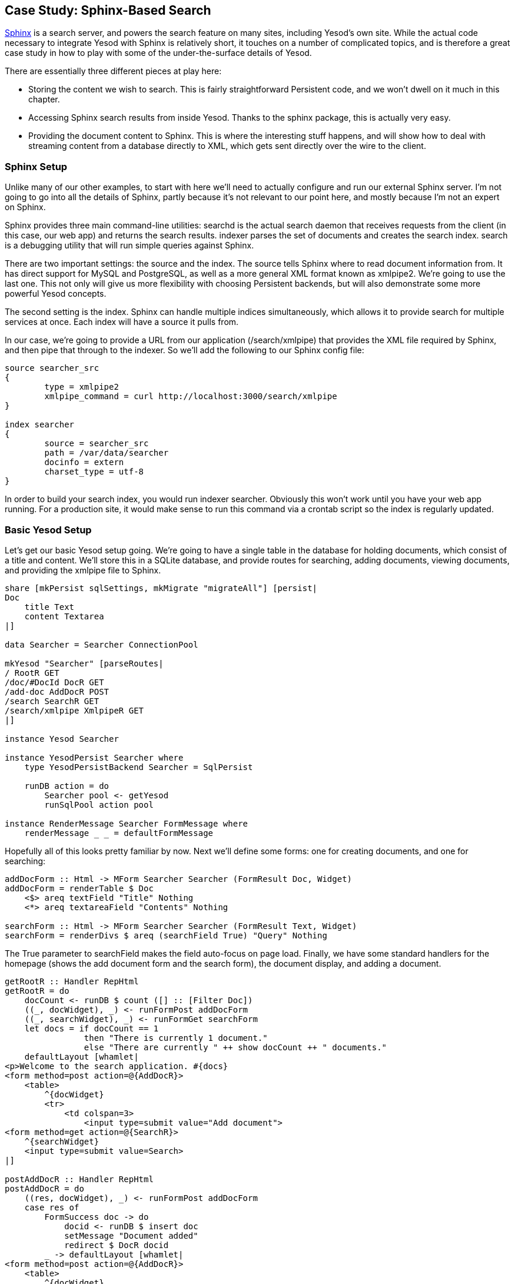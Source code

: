 [[I_chapter4_d1e8354]]

== Case Study: Sphinx-Based Search

link:$$http://sphinxsearch.com/$$[Sphinx] is a search server, and powers the search feature on many sites, including Yesod&rsquo;s own site. While the actual code necessary to integrate Yesod with Sphinx is relatively short, it touches on a number of complicated topics, and is therefore a great case study in how to play with some of the under-the-surface details of Yesod.

There are essentially three different pieces at play here:


* Storing the content we wish to search. This is fairly straightforward Persistent code, and we won&rsquo;t dwell on it much in this chapter.


* Accessing Sphinx search results from inside Yesod. Thanks to the sphinx package, this is actually very easy.


* Providing the document content to Sphinx. This is where the interesting stuff happens, and will show how to deal with streaming content from a database directly to XML, which gets sent directly over the wire to the client.

[[I_sect14_d1e8379]]

=== Sphinx Setup



Unlike many of our other examples, to start with here we&rsquo;ll need to actually configure and run our external Sphinx server. I&rsquo;m not going to go into all the details of Sphinx, partly because it&rsquo;s not relevant to our point here, and mostly because I&rsquo;m not an expert on Sphinx.

Sphinx provides three main command-line utilities: +searchd+ is the actual search daemon that receives requests from the client (in this case, our web app) and returns the search results. +indexer+ parses the set of documents and creates the search index. +search+ is a debugging utility that will run simple queries against Sphinx.

There are two important settings: the source and the index. The source tells Sphinx where to read document information from. It has direct support for MySQL and PostgreSQL, as well as a more general XML format known as xmlpipe2. We&rsquo;re going to use the last one. This not only will give us more flexibility with choosing Persistent backends, but will also demonstrate some more powerful Yesod concepts.

The second setting is the index. Sphinx can handle multiple indices simultaneously, which allows it to provide search for multiple services at once. Each index will have a source it pulls from.

In our case, we&rsquo;re going to provide a URL from our application (/search/xmlpipe) that provides the XML file required by Sphinx, and then pipe that through to the indexer. So we&rsquo;ll add the following to our Sphinx config file:


----
source searcher_src
{
	type = xmlpipe2
	xmlpipe_command = curl http://localhost:3000/search/xmlpipe
}

index searcher
{
	source = searcher_src
	path = /var/data/searcher
	docinfo = extern
	charset_type = utf-8
}
----

In order to build your search index, you would run +indexer searcher+. Obviously this won&rsquo;t work until you have your web app running. For a production site, it would make sense to run this command via a crontab script so the index is regularly updated.

[[I_sect14_d1e8412]]

=== Basic Yesod Setup



Let&rsquo;s get our basic Yesod setup going. We&rsquo;re going to have a single table in the database for holding documents, which consist of a title and content. We&rsquo;ll store this in a SQLite database, and provide routes for searching, adding documents, viewing documents, and providing the xmlpipe file to Sphinx.


[source, haskell]
----
share [mkPersist sqlSettings, mkMigrate "migrateAll"] [persist|
Doc
    title Text
    content Textarea
|]

data Searcher = Searcher ConnectionPool

mkYesod "Searcher" [parseRoutes|
/ RootR GET
/doc/#DocId DocR GET
/add-doc AddDocR POST
/search SearchR GET
/search/xmlpipe XmlpipeR GET
|]

instance Yesod Searcher

instance YesodPersist Searcher where
    type YesodPersistBackend Searcher = SqlPersist

    runDB action = do
        Searcher pool <- getYesod
        runSqlPool action pool

instance RenderMessage Searcher FormMessage where
    renderMessage _ _ = defaultFormMessage
----

Hopefully all of this looks pretty familiar by now. Next we&rsquo;ll define some forms: one for creating documents, and one for searching:


[source, haskell]
----
addDocForm :: Html -> MForm Searcher Searcher (FormResult Doc, Widget)
addDocForm = renderTable $ Doc
    <$> areq textField "Title" Nothing
    <*> areq textareaField "Contents" Nothing

searchForm :: Html -> MForm Searcher Searcher (FormResult Text, Widget)
searchForm = renderDivs $ areq (searchField True) "Query" Nothing
----

The +True+ parameter to searchField makes the field auto-focus on page load. Finally, we have some standard handlers for the homepage (shows the add document form and the search form), the document display, and adding a document.


[source, haskell]
----
getRootR :: Handler RepHtml
getRootR = do
    docCount <- runDB $ count ([] :: [Filter Doc])
    ((_, docWidget), _) <- runFormPost addDocForm
    ((_, searchWidget), _) <- runFormGet searchForm
    let docs = if docCount == 1
                then "There is currently 1 document."
                else "There are currently " ++ show docCount ++ " documents."
    defaultLayout [whamlet|
<p>Welcome to the search application. #{docs}
<form method=post action=@{AddDocR}>
    <table>
        ^{docWidget}
        <tr>
            <td colspan=3>
                <input type=submit value="Add document">
<form method=get action=@{SearchR}>
    ^{searchWidget}
    <input type=submit value=Search>
|]

postAddDocR :: Handler RepHtml
postAddDocR = do
    ((res, docWidget), _) <- runFormPost addDocForm
    case res of
        FormSuccess doc -> do
            docid <- runDB $ insert doc
            setMessage "Document added"
            redirect $ DocR docid
        _ -> defaultLayout [whamlet|
<form method=post action=@{AddDocR}>
    <table>
        ^{docWidget}
        <tr>
            <td colspan=3>
                <input type=submit value="Add document">
|]

getDocR :: DocId -> Handler RepHtml
getDocR docid = do
    doc <- runDB $ get404 docid
    defaultLayout $
        [whamlet|
<h1>#{docTitle doc}
<div .content>#{docContent doc}
|]
----

[[I_sect14_d1e8431]]

=== Searching



Now that we&rsquo;ve got the boring stuff out of the way, let&rsquo;s jump into the actual searching. We&rsquo;re going to need three pieces of information for displaying a result: the document ID it comes from, the title of that document, and the excerpts. Excerpts are the highlighted portions of the document which contain the search term.

[[searching-x-5]]

.Search Result
image::figs/dwhy_2101.png[]

So let&rsquo;s start off by defining a Result data type:


[source, haskell]
----
data Result = Result
    { resultId :: DocId
    , resultTitle :: Text
    , resultExcerpt :: Html
    }
----

Next we&rsquo;ll look at the search handler:


[source, haskell]
----
getSearchR :: Handler RepHtml
getSearchR = do
    ((formRes, searchWidget), _) <- runFormGet searchForm
    searchResults <-
        case formRes of
            FormSuccess qstring -> getResults qstring
            _ -> return []
    defaultLayout $ do
        addLucius [lucius|
.excerpt {
    color: green; font-style: italic
}
.match {
    background-color: yellow;
}
|]
        [whamlet|
<form method=get action=@{SearchR}>
    ^{searchWidget}
    <input type=submit value=Search>
$if not $ null searchResults
    <h1>Results
    $forall result <- searchResults
        <div .result>
            <a href=@{DocR $ resultId result}>#{resultTitle result}
            <div .excerpt>#{resultExcerpt result}
|]
----

Nothing magical here, we&rsquo;re just relying on the +searchForm+ defined above, and the +getResults+ function, which hasn&rsquo;t been defined yet. This function just takes a search string, and returns a list of results. This is where we first interact with the Sphinx API. We&rsquo;ll be using two functions: +query+ will return a list of matches, and +buildExcerpts+ will return the highlighted excerpts. Let&rsquo;s first look at +query+:


[source, haskell]
----
getResults :: Text -> Handler [Result]
getResults qstring = do
    sphinxRes' <- liftIO $ S.query config "searcher" (unpack qstring)
    case sphinxRes' of
        ST.Ok sphinxRes -> do
            let docids = map (Key . PersistInt64 . ST.documentId) $ ST.matches sphinxRes
            fmap catMaybes $ runDB $ forM docids $ \docid -> do
                mdoc <- get docid
                case mdoc of
                    Nothing -> return Nothing
                    Just doc -> liftIO $ Just <$> getResult docid doc qstring
        _ -> error $ show sphinxRes'
  where
    config = S.defaultConfig
        { S.port = 9312
        , S.mode = ST.Any
        }
----

+query+ takes three parameters: the configuration options, the index to search against (searcher in this case), and the search string. It returns a list of document IDs that contain the search string. The tricky bit here is that those documents are returned as +Int64+ values, whereas we need ++DocId++s. We&rsquo;re taking advantage of the fact that the SQL Persistent backends use a +PersistInt64+ constructor for their IDs, and simply wrap up the values appropriately.


[NOTE]
====
If you&rsquo;re dealing with a backend that has non-numeric IDs, like MongoDB, you&rsquo;ll need to work out something a bit more clever than this.


====


We then loop over the resulting IDs to get a +\[Maybe
                Result\]+ value, and use +catMaybes+ to turn it into a +\[Result\]+. In the where clause, we define our local settings, which override the default port and set up the search to work when _any_ term matches the document.

Let&rsquo;s finally look at the +getResult+ function:


[source, haskell]
----
getResult :: DocId -> Doc -> Text -> IO Result
getResult docid doc qstring = do
    excerpt' <- S.buildExcerpts
        excerptConfig
        [T.unpack $ escape $ docContent doc]
        "searcher"
        (unpack qstring)
    let excerpt =
            case excerpt' of
                ST.Ok bss -> preEscapedLazyText $ decodeUtf8With ignore $ L.concat bss
                _ -> ""
    return Result
        { resultId = docid
        , resultTitle = docTitle doc
        , resultExcerpt = excerpt
        }
  where
    excerptConfig = E.altConfig { E.port = 9312 }

escape :: Textarea -> Text
escape =
    T.concatMap escapeChar . unTextarea
  where
    escapeChar '<' = "&lt;"
    escapeChar '>' = "&gt;"
    escapeChar '&' = "&amp;"
    escapeChar c   = T.singleton c
----

+buildExcerpts+ takes four parameters: the configuration options, the textual contents of the document, the search index, and the search term. The interesting bit is that we entity escape the text content. Sphinx won&rsquo;t automatically escape these for us, so we must do it explicitly.

Similarly, the result from Sphinx is a list of lazy ByteStrings. But of course, we&rsquo;d rather have +++<?oxy_comment_start author="ifebres" timestamp="20120406T142942-0400" comment="Rewrote in ALL CAPS for consistency."?>+++HTML+++<?oxy_comment_end?>+++. So we concat that list into a single lazy ByteString, decode it to a lazy text (ignoring invalid UTF-8 character sequences), and use preEscapedLazyText to make sure that the tags inserted for matches are not escaped. A sample of this HTML is:


----
&#8230; Departments.  The President shall have <span class='match'>Power</span> to fill up all Vacancies
&#8230;  people. Amendment 11 The Judicial <span class='match'>power</span> of the United States shall
&#8230; jurisdiction. 2. Congress shall have <span class='match'>power</span> to enforce this article by
&#8230; 5. The Congress shall have <span class='match'>power</span> to enforce, by appropriate legislation
&#8230;
----

[[I_sect14_d1e8525]]

=== Streaming xmlpipe Output



We&rsquo;ve saved the best for last. For the majority of Yesod handlers, the recommended approach is to load up the database results into memory and then produce the output document based on that. It&rsquo;s simpler to work with, but more importantly it&rsquo;s more resilient to exceptions. If there&rsquo;s a problem loading the data from the database, the user will get a proper 500 response code.


[NOTE]
====
What do I mean by &ldquo;proper 500 response code&rdquo;? If you start streaming a response to a client, and encounter an exception halfway through, there&rsquo;s no way to change the status code; the user will see a 200 response that simply stops in the middle. Not only can this partial content be confusing, but it&rsquo;s an invalid usage of the HTTP spec.


====


However, generating the xmlpipe output is a perfect example of the alternative. There are potentially a huge number of documents (the yesodweb.com code handles tens of thousands of these), and documents could easily be several hundred kilobytes. If we take a non-streaming approach, this can lead to huge memory usage and slow response times.

So how exactly do we create a streaming response? As we cover in the WAI chapter, we have a +ResponseSource+ constructor that uses a stream of blaze-builder ++Builder++s. From the Yesod side, we can avoid the normal Yesod response procedure and send a WAI response directly using the +sendWaiResponse+ function. So there are at least two of the pieces of this puzzle.

Now we know we want to create a stream of ++Builder++s from some XML content. Fortunately, the xml-conduit package provides this interface directly. +xml-conduit+ provides some high-level interfaces for dealing with documents as a whole, but in our case, we&rsquo;re going to need to use the low-level Event interface to ensure minimal memory impact. So the function we&rsquo;re interested in is:


[source, haskell]
----
renderBuilder :: Resource m => RenderSettings -> Conduit Event m Builder b
----

In plain English, that means renderBuilder takes some settings (we&rsquo;ll just use the defaults), and will then convert a stream of ++Event++s to a stream of ++Builder++s. This is looking pretty good, so all we need now is a stream of ++Event++s.

Speaking of which, what should our XML document actually look like? It&rsquo;s pretty simple: we have a +sphinx:docset+ root element, a +sphinx:schema+ element containing a single +sphinx:field+ (which defines the content field), and then a +sphinx:document+ for each document in our database. That last element will have an +id+ attribute and a child +content+ element.

[[conceptId-x-20]]
.Sample xmlpipe document

====
----
<sphinx:docset xmlns:sphinx="http://sphinxsearch.com/">
    <sphinx:schema>
        <sphinx:field name="content"/>
    </sphinx:schema>
    <sphinx:document id="1">
        <content>bar</content>
    </sphinx:document>
    <sphinx:document id="2">
        <content>foo bar baz</content>
    </sphinx:document>
</sphinx:docset>
----

====
Every document is going to start off with the same events (start the docset, start the schema, etc) and end with the same event (end the docset). We&rsquo;ll start off by defining those:


[source, haskell]
----
toName :: Text -> X.Name
toName x = X.Name x (Just "http://sphinxsearch.com/") (Just "sphinx")

docset, schema, field, document, content :: X.Name
docset = toName "docset"
schema = toName "schema"
field = toName "field"
document = toName "document"
content = "content" -- no prefix

startEvents, endEvents :: [X.Event]
startEvents =
    [ X.EventBeginDocument
    , X.EventBeginElement docset []
    , X.EventBeginElement schema []
    , X.EventBeginElement field [("name", [X.ContentText "content"])]
    , X.EventEndElement field
    , X.EventEndElement schema
    ]

endEvents =
    [ X.EventEndElement docset
    ]
----

Now that we have the shell of our document, we need to get the ++Event++s for each individual document. This is actually a fairly simple function:


[source, haskell]
----
entityToEvents :: (Entity Doc) -> [X.Event]
entityToEvents (Entity docid doc) =
    [ X.EventBeginElement document [("id", [X.ContentText $ toPathPiece docid])]
    , X.EventBeginElement content []
    , X.EventContent $ X.ContentText $ unTextarea $ docContent doc
    , X.EventEndElement content
    , X.EventEndElement document
    ]
----

We start the document element with an +id+ attribute, start the content, insert the content, and then close both elements. We use +toPathPiece+ to convert a +DocId+ into a +Text+ value. Next, we need to be able to convert a stream of these entities into a stream of events. For this, we can use the built-in +concatMap+ function from +Data.Conduit.List+: +CL.concatMap entityToEvents+.

But what we _really_ want is to stream those events directly from the database. For most of this book, we&rsquo;ve used the +selectList+ function, but Persistent also provides the (more powerful) +selectSourceConn+ function. So we end up with the function:


[source, haskell]
----
docSource :: Connection -> C.Source IO X.Event
docSource conn = selectSourceConn conn [] [] C.$= CL.concatMap entityToEvents
----

The $= operator joins together a source and a conduit into a new source. Now that we have our +Event+ source, all we need to do is surround it with the document start and end events. With ++Source++&rsquo;s +Monoid+ instance, this is a piece of cake:


[source, haskell]
----
fullDocSource :: Connection -> C.Source IO X.Event
fullDocSource conn = mconcat
    [ CL.sourceList startEvents
    , docSource conn
    , CL.sourceList endEvents
    ]
----

We&rsquo;re almost there. Now we just need to tie it together in +getXmlpipeR+. We need to get a database connection to be used. Normally, database connections are taken and returned automatically via the +runDB+ function. In our case, we want to check out a connection and keep it available until the response body is completely sent. To do this, we use the +takeResource+ function, which registers a cleanup action with the +ResourceT+ monad.


[NOTE]
====
All WAI applications live in a +ResourceT+ transformer. You can get more information on +ResourceT+ in the conduit appendix.


====


By default, a resource will not be returned to the pool. This has to do with proper exception handling, but is not relevant for our use case. Therefore, we need to force the connection to be returned to the pool.


[source, haskell]
----
getXmlpipeR :: Handler RepXml
getXmlpipeR = do
    Searcher pool <- getYesod
    let headers = [("Content-Type", "text/xml")]
    managedConn <- lift $ takeResource pool
    let conn = mrValue managedConn
    lift $ mrReuse managedConn True let source = fullDocSource conn C.$= renderBuilder def
    sendWaiResponse $ ResponseSource status200 headers source
----

We get our connection pool from the foundation variable, then send a WAI response. We use the +ResponseSource+ constructor, and provide it the status code, response headers, and body.

[[I_sect14_d1e8711]]

=== Full Code




[source, haskell]
----
{-# LANGUAGE OverloadedStrings, TypeFamilies, TemplateHaskell,
    QuasiQuotes, MultiParamTypeClasses, GADTs, FlexibleContexts
  #-}
import Yesod
import Data.Text (Text, unpack)
import Control.Applicative ((<$>), (<*>))
import Database.Persist.Sqlite
import Database.Persist.Query.GenericSql (selectSourceConn)
import Database.Persist.Store (PersistValue (PersistInt64))
import qualified Text.Search.Sphinx as S
import qualified Text.Search.Sphinx.Types as ST
import qualified Text.Search.Sphinx.ExcerptConfiguration as E
import qualified Data.ByteString.Lazy as L
import Data.Text.Lazy.Encoding (decodeUtf8With)
import Data.Text.Encoding.Error (ignore)
import Data.Maybe (catMaybes)
import Control.Monad (forM)
import qualified Data.Text as T
import Text.Blaze (preEscapedLazyText)
import qualified Data.Conduit as C
import qualified Data.Conduit.List as CL
import qualified Data.XML.Types as X
import Network.Wai (Response (ResponseSource))
import Network.HTTP.Types (status200)
import Text.XML.Stream.Render (renderBuilder, def)
import Data.Monoid (mconcat)
import Data.Conduit.Pool (takeResource, mrValue, mrReuse)

share [mkPersist sqlSettings, mkMigrate "migrateAll"] [persist|
Doc
    title Text
    content Textarea
|]

data Searcher = Searcher ConnectionPool

mkYesod "Searcher" [parseRoutes|
/ RootR GET
/doc/#DocId DocR GET
/add-doc AddDocR POST
/search SearchR GET
/search/xmlpipe XmlpipeR GET
|]

instance Yesod Searcher

instance YesodPersist Searcher where
    type YesodPersistBackend Searcher = SqlPersist

    runDB action = do
        Searcher pool <- getYesod
        runSqlPool action pool

instance RenderMessage Searcher FormMessage where
    renderMessage _ _ = defaultFormMessage

addDocForm :: Html -> MForm Searcher Searcher (FormResult Doc, Widget)
addDocForm = renderTable $ Doc
    <$> areq textField "Title" Nothing
    <*> areq textareaField "Contents" Nothing

searchForm :: Html -> MForm Searcher Searcher (FormResult Text, Widget)
searchForm = renderDivs $ areq (searchField True) "Query" Nothing

getRootR :: Handler RepHtml
getRootR = do
    docCount <- runDB $ count ([] :: [Filter Doc])
    ((_, docWidget), _) <- runFormPost addDocForm
    ((_, searchWidget), _) <- runFormGet searchForm
    let docs = if docCount == 1
                then "There is currently 1 document."
                else "There are currently " ++ show docCount ++ " documents."
    defaultLayout [whamlet|
<p>Welcome to the search application. #{docs}
<form method=post action=@{AddDocR}>
    <table>
        ^{docWidget}
        <tr>
            <td colspan=3>
                <input type=submit value="Add document">
<form method=get action=@{SearchR}>
    ^{searchWidget}
    <input type=submit value=Search>
|]

postAddDocR :: Handler RepHtml
postAddDocR = do
    ((res, docWidget), _) <- runFormPost addDocForm
    case res of
        FormSuccess doc -> do
            docid <- runDB $ insert doc
            setMessage "Document added"
            redirect $ DocR docid
        _ -> defaultLayout [whamlet|
<form method=post action=@{AddDocR}>
    <table>
        ^{docWidget}
        <tr>
            <td colspan=3>
                <input type=submit value="Add document">
|]

getDocR :: DocId -> Handler RepHtml
getDocR docid = do
    doc <- runDB $ get404 docid
    defaultLayout $
        [whamlet|
<h1>#{docTitle doc}
<div .content>#{docContent doc}
|]

data Result = Result
    { resultId :: DocId
    , resultTitle :: Text
    , resultExcerpt :: Html
    }

getResult :: DocId -> Doc -> Text -> IO Result
getResult docid doc qstring = do
    excerpt' <- S.buildExcerpts
        excerptConfig
        [T.unpack $ escape $ docContent doc]
        "searcher"
        (unpack qstring)
    let excerpt =
            case excerpt' of
                ST.Ok bss -> preEscapedLazyText $ decodeUtf8With ignore $ L.concat bss
                _ -> ""
    return Result
        { resultId = docid
        , resultTitle = docTitle doc
        , resultExcerpt = excerpt
        }
  where
    excerptConfig = E.altConfig { E.port = 9312 }

escape :: Textarea -> Text
escape =
    T.concatMap escapeChar . unTextarea
  where
    escapeChar '<' = "&lt;"
    escapeChar '>' = "&gt;"
    escapeChar '&' = "&amp;"
    escapeChar c   = T.singleton c

getResults :: Text -> Handler [Result]
getResults qstring = do
    sphinxRes' <- liftIO $ S.query config "searcher" (unpack qstring)
    case sphinxRes' of
        ST.Ok sphinxRes -> do
            let docids = map (Key . PersistInt64 . ST.documentId) $ ST.matches sphinxRes
            fmap catMaybes $ runDB $ forM docids $ \docid -> do
                mdoc <- get docid
                case mdoc of
                    Nothing -> return Nothing
                    Just doc -> liftIO $ Just <$> getResult docid doc qstring
        _ -> error $ show sphinxRes'
  where
    config = S.defaultConfig
        { S.port = 9312
        , S.mode = ST.Any
        }

getSearchR :: Handler RepHtml
getSearchR = do
    ((formRes, searchWidget), _) <- runFormGet searchForm
    searchResults <-
        case formRes of
            FormSuccess qstring -> getResults qstring
            _ -> return []
    defaultLayout $ do
        addLucius [lucius|
.excerpt {
    color: green; font-style: italic
}
.match {
    background-color: yellow;
}
|]
        [whamlet|
<form method=get action=@{SearchR}>
    ^{searchWidget}
    <input type=submit value=Search>
$if not $ null searchResults
    <h1>Results
    $forall result <- searchResults
        <div .result>
            <a href=@{DocR $ resultId result}>#{resultTitle result}
            <div .excerpt>#{resultExcerpt result}
|]

getXmlpipeR :: Handler RepXml
getXmlpipeR = do
    Searcher pool <- getYesod
    let headers = [("Content-Type", "text/xml")]
    managedConn <- lift $ takeResource pool
    let conn = mrValue managedConn
    lift $ mrReuse managedConn True
    let source = fullDocSource conn C.$= renderBuilder def
        flushSource = fmap C.Chunk source
    sendWaiResponse $ ResponseSource status200 headers flushSource

entityToEvents :: (Entity Doc) -> [X.Event]
entityToEvents (Entity docid doc) =
    [ X.EventBeginElement document [("id", [X.ContentText $ toPathPiece docid])]
    , X.EventBeginElement content []
    , X.EventContent $ X.ContentText $ unTextarea $ docContent doc
    , X.EventEndElement content
    , X.EventEndElement document
    ]

fullDocSource :: Connection -> C.Source IO X.Event
fullDocSource conn = mconcat
    [ CL.sourceList startEvents
    , docSource conn
    , CL.sourceList endEvents
    ]

docSource :: Connection -> C.Source IO X.Event
docSource conn = selectSourceConn conn [] [] C.$= CL.concatMap entityToEvents

toName :: Text -> X.Name
toName x = X.Name x (Just "http://sphinxsearch.com/") (Just "sphinx")

docset, schema, field, document, content :: X.Name
docset = toName "docset"
schema = toName "schema"
field = toName "field"
document = toName "document"
content = "content" -- no prefix

startEvents, endEvents :: [X.Event]
startEvents =
    [ X.EventBeginDocument
    , X.EventBeginElement docset []
    , X.EventBeginElement schema []
    , X.EventBeginElement field [("name", [X.ContentText "content"])]
    , X.EventEndElement field
    , X.EventEndElement schema
    ]

endEvents =
    [ X.EventEndElement docset
    ]

main :: IO ()
main = withSqlitePool "searcher.db3" 10 $ \pool -> do
    runSqlPool (runMigration migrateAll) pool
    warpDebug 3000 $ Searcher pool
----

